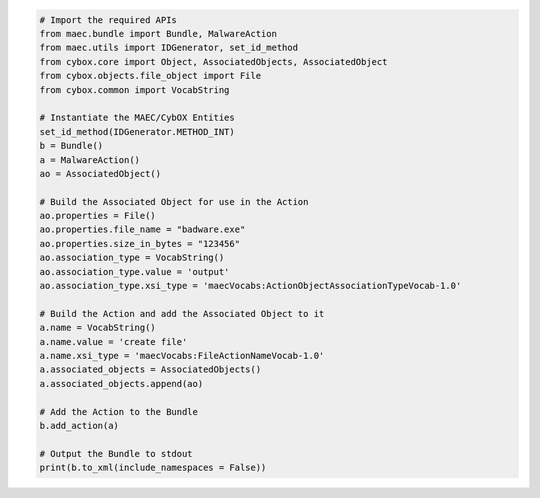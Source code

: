 .. code-block:: python

  # Import the required APIs
  from maec.bundle import Bundle, MalwareAction
  from maec.utils import IDGenerator, set_id_method
  from cybox.core import Object, AssociatedObjects, AssociatedObject
  from cybox.objects.file_object import File
  from cybox.common import VocabString
  
  # Instantiate the MAEC/CybOX Entities
  set_id_method(IDGenerator.METHOD_INT)
  b = Bundle()
  a = MalwareAction()
  ao = AssociatedObject()
  
  # Build the Associated Object for use in the Action
  ao.properties = File()
  ao.properties.file_name = "badware.exe"
  ao.properties.size_in_bytes = "123456"
  ao.association_type = VocabString()
  ao.association_type.value = 'output'
  ao.association_type.xsi_type = 'maecVocabs:ActionObjectAssociationTypeVocab-1.0'
 
  # Build the Action and add the Associated Object to it
  a.name = VocabString()
  a.name.value = 'create file'
  a.name.xsi_type = 'maecVocabs:FileActionNameVocab-1.0'
  a.associated_objects = AssociatedObjects()
  a.associated_objects.append(ao)
  
  # Add the Action to the Bundle
  b.add_action(a)
  
  # Output the Bundle to stdout
  print(b.to_xml(include_namespaces = False))
